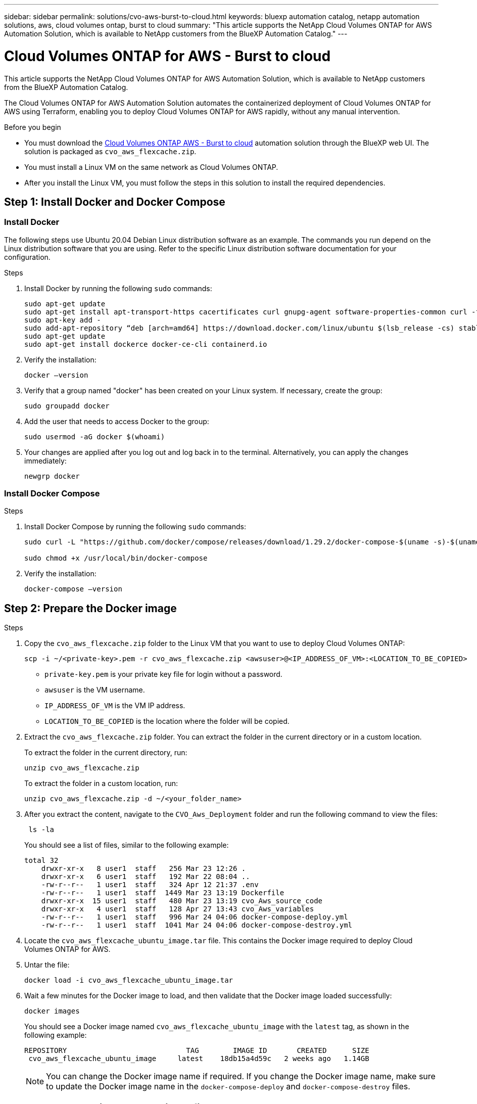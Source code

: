 ---
sidebar: sidebar
permalink: solutions/cvo-aws-burst-to-cloud.html
keywords: bluexp automation catalog, netapp automation solutions, aws, cloud volumes ontap, burst to cloud
summary: "This article supports the NetApp Cloud Volumes ONTAP for AWS Automation Solution, which is available to NetApp customers from the BlueXP Automation Catalog."
---

= Cloud Volumes ONTAP for AWS - Burst to cloud
:hardbreaks:
:nofooter:
:icons: font
:linkattrs:
:imagesdir: ./media/

[.lead]
This article supports the NetApp Cloud Volumes ONTAP for AWS Automation Solution, which is available to NetApp customers from the BlueXP Automation Catalog.

The Cloud Volumes ONTAP for AWS Automation Solution automates the containerized deployment of Cloud Volumes ONTAP for AWS using Terraform, enabling you to deploy Cloud Volumes ONTAP for AWS rapidly, without any manual intervention.

.Before you begin

* You must download the link:https://console.bluexp.netapp.com/automationCatalog[Cloud Volumes ONTAP AWS - Burst to cloud^] automation solution through the BlueXP web UI. The solution is packaged as `cvo_aws_flexcache.zip`.
* You must install a Linux VM on the same network as Cloud Volumes ONTAP.
* After you install the Linux VM, you must follow the steps in this solution to install the required dependencies.

== Step 1: Install Docker and Docker Compose

=== Install Docker

The following steps use Ubuntu 20.04 Debian Linux distribution software as an example. The commands you run depend on the Linux distribution software that you are using. Refer to the specific Linux distribution software documentation for your configuration.

.Steps

. Install Docker by running the following `sudo` commands:
+
[source,cli]
----
sudo apt-get update
sudo apt-get install apt-transport-https cacertificates curl gnupg-agent software-properties-common curl -fsSL https://download.docker.com/linux/ubuntu/gpg |
sudo apt-key add -
sudo add-apt-repository “deb [arch=amd64] https://download.docker.com/linux/ubuntu $(lsb_release -cs) stable”
sudo apt-get update
sudo apt-get install dockerce docker-ce-cli containerd.io
----

. Verify the installation:
+
[source,cli]
docker –version

. Verify that a group named "docker" has been created on your Linux system. If necessary, create the group:
+
[source,cli]
sudo groupadd docker

. Add the user that needs to access Docker to the group:
+
[source,cli]
sudo usermod -aG docker $(whoami)

. Your changes are applied after you log out and log back in to the terminal. Alternatively, you can apply the changes immediately:
+
[source,cli]
newgrp docker

=== Install Docker Compose

.Steps

. Install Docker Compose by running the following `sudo` commands:
+
[source,cli]
----
sudo curl -L "https://github.com/docker/compose/releases/download/1.29.2/docker-compose-$(uname -s)-$(uname -m)" -o /usr/local/bin/docker-compose

sudo chmod +x /usr/local/bin/docker-compose
----
. Verify the installation:
[source,cli]
docker-compose –version

== Step 2: Prepare the Docker image

.Steps
. Copy the `cvo_aws_flexcache.zip` folder to the Linux VM that you want to use to deploy Cloud Volumes ONTAP:
+
[source,cli]
scp -i ~/<private-key>.pem -r cvo_aws_flexcache.zip <awsuser>@<IP_ADDRESS_OF_VM>:<LOCATION_TO_BE_COPIED>

* `private-key.pem` is your private key file for login without a password.
* `awsuser` is the VM username.
* `IP_ADDRESS_OF_VM` is the VM IP address.
* `LOCATION_TO_BE_COPIED` is the location where the folder will be copied.

. Extract the `cvo_aws_flexcache.zip` folder. You can extract the folder in the current directory or in a custom location.
+
To extract the folder in the current directory, run:
+
[source,cli]
unzip cvo_aws_flexcache.zip
+
To extract the folder in a custom location, run:
+
[source,cli]
unzip cvo_aws_flexcache.zip -d ~/<your_folder_name>

. After you extract the content, navigate to the `CVO_Aws_Deployment` folder and run the following command to view the files:
+
[source,cli]
 ls -la
+
You should see a list of files, similar to the following example:
+
----
total 32
    drwxr-xr-x   8 user1  staff   256 Mar 23 12:26 .
    drwxr-xr-x   6 user1  staff   192 Mar 22 08:04 ..
    -rw-r--r--   1 user1  staff   324 Apr 12 21:37 .env
    -rw-r--r--   1 user1  staff  1449 Mar 23 13:19 Dockerfile
    drwxr-xr-x  15 user1  staff   480 Mar 23 13:19 cvo_Aws_source_code
    drwxr-xr-x   4 user1  staff   128 Apr 27 13:43 cvo_Aws_variables
    -rw-r--r--   1 user1  staff   996 Mar 24 04:06 docker-compose-deploy.yml
    -rw-r--r--   1 user1  staff  1041 Mar 24 04:06 docker-compose-destroy.yml
----

. Locate the `cvo_aws_flexcache_ubuntu_image.tar` file. This contains the Docker image required to deploy Cloud Volumes ONTAP for AWS.

. Untar the file:
+
[source,cli]
docker load -i cvo_aws_flexcache_ubuntu_image.tar

. Wait a few minutes for the Docker image to load, and then validate that the Docker image loaded successfully:
+
[source,cli]
docker images
+
You should see a Docker image named `cvo_aws_flexcache_ubuntu_image` with the `latest` tag, as shown in the following example:
+
----
REPOSITORY                            TAG        IMAGE ID       CREATED      SIZE
 cvo_aws_flexcache_ubuntu_image     latest    18db15a4d59c   2 weeks ago   1.14GB
----
+
NOTE: You can change the Docker image name if required. If you change the Docker image name, make sure to update the Docker image name in the `docker-compose-deploy` and `docker-compose-destroy` files.

== Step 3: Create environment variable files

At this stage, you must create two environment variable files. One file is for authentication of AWS Resource Manager APIs using the AWS access and secret keys. The second file is for setting environment variables to enable BlueXP Terraform modules to locate and authenticate AWS APIs.

.Steps

. Create the `awsauth.env` file in the following location:
+
`path/to/env-file/awsauth.env`
+
... Add the following content to the `awsauth.env` file:
+
access_key=<>
secret_key=<>
+
The format *must* be exactly as shown above.

. Add the absolute file path to the `.env` file.
+
Enter the absolute path for the `awsauth.env` environment file that corresponds to the `AWS_CREDS` environment variable.
+
`AWS_CREDS=path/to/env-file/awsauth.env`

. Navigate to the `cvo_aws_variable` folder and update the access and secret key in the credentials file.
+
Add the following content to the file:
+
aws_access_key_id=<>
aws_secret_access_key=<>
+
The format *must* be exactly as shown above.

== Step 4: Add Cloud Volumes ONTAP licenses to BlueXP or subscribe to BlueXP

You can add Cloud Volumes ONTAP licenses to BlueXP or subscribe to NetApp BlueXP in the AWS Marketplace.

.Steps

. From the AWS portal, navigate to *SaaS* and select *Subscribe to NetApp BlueXP*.
+
You can either use the same resource group as Cloud Volumes ONTAP or a different resource group.
. Configure the BlueXP portal to import the SaaS subscription to BlueXP.
+
You can configure this directly from the AWS portal.
+
You are redirected to the BlueXP portal to confirm the configuration.

. Confirm the configuration in the BlueXP portal by selecting *Save*.

== Step 5: Create an external volume

You should create an external volume to keep the Terraform state files, and other important files persistent. You must make sure that the files are available for Terraform to run the workflow and deployments.

.Steps

. Create an external volume outside of Docker Compose:
[source,cli]
docker volume create <volume_name>
+
Example:
+
----
docker volume create cvo_aws_volume_dst
----
. Use one of the following options:
.. Add an external volume path to the `.env` environment file.
+
You must follow the exact format shown below.
+
Format:
+
`PERSISTENT_VOL=path/to/external/volume:/cvo_aws`
+
Example:
`PERSISTENT_VOL=cvo_aws_volume_dst:/cvo_aws`

.. Add NFS shares as an external volume.
+
Make sure that the Docker container can communicate with the NFS shares and that the correct permissions, such as read/write, are configured.
+
... Add the NFS shares path as the path to the external volume in the Docker Compose file, as shown below:
Format:
+
`PERSISTENT_VOL=path/to/nfs/volume:/cvo_aws`
+
Example:
`PERSISTENT_VOL=nfs/mnt/document:/cvo_aws`

. Navigate to the `cvo_aws_variables` folder.
+
You should see the following variable file in the folder:
+
* `terraform.tfvars`
* `variables.tf`

. Change the values inside the `terraform.tfvars` file according to your requirements.
+
You must read the specific supporting documentation when modifying any of the variable values in the `terraform.tfvars` file. The values can vary depending on region, availability zones, and other factors supported by Cloud Volumes ONTAP for AWS. This includes licenses, disk size, and VM size for single nodes and high availability (HA) pairs.
+
All supporting variables for the Connector and Cloud Volumes ONTAP Terraform modules are already defined in the `variables.tf` file. You must refer to the variable names in the `variables.tf` file before adding to the `terraform.tfvars` file.

. Depending on your requirements, you can enable or disable FlexCache and FlexClone by setting the following options to `true` or `false`.
+
The following examples enable FlexCache and FlexClone:
+
* `is_flexcache_required = true`
* `is_flexclone_required = true`

== Step 6: Deploy Cloud Volumes ONTAP for AWS

Use the following steps to deploy Cloud Volumes ONTAP for AWS.

.Steps

. From the root folder, run the following command to trigger deployment:
[source,cli]
docker-compose -f docker-compose-deploy.yml up -d
+
Two containers are triggered, the first container deploys Cloud Volumes ONTAP and the second container sends telemetry data to AutoSupport.
+
The second container waits until the first container completes all of the steps successfully.

. Monitor progress of the deployment process using the log files:
+
[source,cli]
docker-compose -f docker-compose-deploy.yml logs -f
+
This command provides output in real time and captures the data in the following log files:
`deployment.log`
+
`telemetry_asup.log`
+
You can change the name of these log files by editing the `.env` file using the following environment variables:
+
`DEPLOYMENT_LOGS`
+
`TELEMETRY_ASUP_LOGS`
+
The following examples show how to change the log file names:
+
`DEPLOYMENT_LOGS=<your_deployment_log_filename>.log`
+
`TELEMETRY_ASUP_LOGS=<your_telemetry_asup_log_filename>.log`

.After you finish

You can use the following steps to remove the temporary environment and clean up items that were created during the deployment process.

.Steps

. If you deployed FlexCache, set the following option in the `terraform.tfvars` variable file, this cleans up FlexCache volumes and removes the temporary environment that was created earlier.
+
`flexcache_operation = "destroy"`
+
NOTE: The possible options are  `deploy` and `destroy`.

. If you deployed FlexClone, set the following option in the `terraform.tfvars` variable file, this cleans up FlexClone volumes and removes the temporary environment that was created earlier.
+
`flexclone_operation = "destroy"`
+
NOTE: The possible options are `deploy` and `destroy`.
